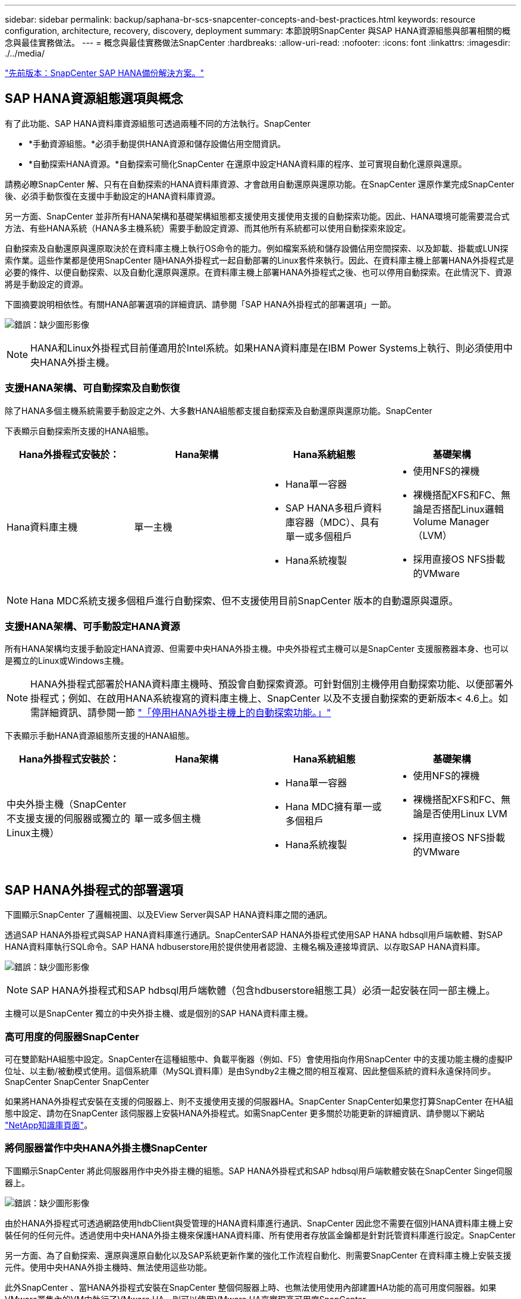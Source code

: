 ---
sidebar: sidebar 
permalink: backup/saphana-br-scs-snapcenter-concepts-and-best-practices.html 
keywords: resource configuration, architecture, recovery, discovery, deployment 
summary: 本節說明SnapCenter 與SAP HANA資源組態與部署相關的概念與最佳實務做法。 
---
= 概念與最佳實務做法SnapCenter
:hardbreaks:
:allow-uri-read: 
:nofooter: 
:icons: font
:linkattrs: 
:imagesdir: ./../media/


link:saphana-br-scs-snapcenter-sap-hana-backup-solution.html["先前版本：SnapCenter SAP HANA備份解決方案。"]



== SAP HANA資源組態選項與概念

有了此功能、SAP HANA資料庫資源組態可透過兩種不同的方法執行。SnapCenter

* *手動資源組態。*必須手動提供HANA資源和儲存設備佔用空間資訊。
* *自動探索HANA資源。*自動探索可簡化SnapCenter 在還原中設定HANA資料庫的程序、並可實現自動化還原與還原。


請務必瞭SnapCenter 解、只有在自動探索的HANA資料庫資源、才會啟用自動還原與還原功能。在SnapCenter 還原作業完成SnapCenter 後、必須手動恢復在支援中手動設定的HANA資料庫資源。

另一方面、SnapCenter 並非所有HANA架構和基礎架構組態都支援使用支援使用支援的自動探索功能。因此、HANA環境可能需要混合式方法、有些HANA系統（HANA多主機系統）需要手動設定資源、而其他所有系統都可以使用自動探索來設定。

自動探索及自動還原與還原取決於在資料庫主機上執行OS命令的能力。例如檔案系統和儲存設備佔用空間探索、以及卸載、掛載或LUN探索作業。這些作業都是使用SnapCenter 隨HANA外掛程式一起自動部署的Linux套件來執行。因此、在資料庫主機上部署HANA外掛程式是必要的條件、以便自動探索、以及自動化還原與還原。在資料庫主機上部署HANA外掛程式之後、也可以停用自動探索。在此情況下、資源將是手動設定的資源。

下圖摘要說明相依性。有關HANA部署選項的詳細資訊、請參閱「SAP HANA外掛程式的部署選項」一節。

image:saphana-br-scs-image9.png["錯誤：缺少圖形影像"]


NOTE: HANA和Linux外掛程式目前僅適用於Intel系統。如果HANA資料庫是在IBM Power Systems上執行、則必須使用中央HANA外掛主機。



=== 支援HANA架構、可自動探索及自動恢復

除了HANA多個主機系統需要手動設定之外、大多數HANA組態都支援自動探索及自動還原與還原功能。SnapCenter

下表顯示自動探索所支援的HANA組態。

|===
| Hana外掛程式安裝於： | Hana架構 | Hana系統組態 | 基礎架構 


| Hana資料庫主機 | 單一主機  a| 
* Hana單一容器
* SAP HANA多租戶資料庫容器（MDC）、具有單一或多個租戶
* Hana系統複製

 a| 
* 使用NFS的裸機
* 裸機搭配XFS和FC、無論是否搭配Linux邏輯Volume Manager（LVM）
* 採用直接OS NFS掛載的VMware


|===

NOTE: Hana MDC系統支援多個租戶進行自動探索、但不支援使用目前SnapCenter 版本的自動還原與還原。



=== 支援HANA架構、可手動設定HANA資源

所有HANA架構均支援手動設定HANA資源、但需要中央HANA外掛主機。中央外掛程式主機可以是SnapCenter 支援服務器本身、也可以是獨立的Linux或Windows主機。


NOTE: HANA外掛程式部署於HANA資料庫主機時、預設會自動探索資源。可針對個別主機停用自動探索功能、以便部署外掛程式；例如、在啟用HANA系統複寫的資料庫主機上、SnapCenter 以及不支援自動探索的更新版本< 4.6上。如需詳細資訊、請參閱一節 link:saphana-br-scs-advanced-configuration-and-tuning.html#disable-auto-discovery-on-the-HANA-plug-in-host["「停用HANA外掛主機上的自動探索功能。」"]

下表顯示手動HANA資源組態所支援的HANA組態。

|===
| Hana外掛程式安裝於： | Hana架構 | Hana系統組態 | 基礎架構 


| 中央外掛主機（SnapCenter 不支援支援的伺服器或獨立的Linux主機） | 單一或多個主機  a| 
* Hana單一容器
* Hana MDC擁有單一或多個租戶
* Hana系統複製

 a| 
* 使用NFS的裸機
* 裸機搭配XFS和FC、無論是否使用Linux LVM
* 採用直接OS NFS掛載的VMware


|===


== SAP HANA外掛程式的部署選項

下圖顯示SnapCenter 了邏輯視圖、以及EView Server與SAP HANA資料庫之間的通訊。

透過SAP HANA外掛程式與SAP HANA資料庫進行通訊。SnapCenterSAP HANA外掛程式使用SAP HANA hdbsqll用戶端軟體、對SAP HANA資料庫執行SQL命令。SAP HANA hdbuserstore用於提供使用者認證、主機名稱及連接埠資訊、以存取SAP HANA資料庫。

image:saphana-br-scs-image10.png["錯誤：缺少圖形影像"]


NOTE: SAP HANA外掛程式和SAP hdbsql用戶端軟體（包含hdbuserstore組態工具）必須一起安裝在同一部主機上。

主機可以是SnapCenter 獨立的中央外掛主機、或是個別的SAP HANA資料庫主機。



=== 高可用度的伺服器SnapCenter

可在雙節點HA組態中設定。SnapCenter在這種組態中、負載平衡器（例如、F5）會使用指向作用SnapCenter 中的支援功能主機的虛擬IP位址、以主動/被動模式使用。這個系統庫（MySQL資料庫）是由Syndby2主機之間的相互複寫、因此整個系統的資料永遠保持同步。SnapCenter SnapCenter SnapCenter

如果將HANA外掛程式安裝在支援的伺服器上、則不支援使用支援的伺服器HA。SnapCenter SnapCenter如果您打算SnapCenter 在HA組態中設定、請勿在SnapCenter 該伺服器上安裝HANA外掛程式。如需SnapCenter 更多關於功能更新的詳細資訊、請參閱以下網站 https://kb.netapp.com/Advice_and_Troubleshooting/Data_Protection_and_Security/SnapCenter/How_to_configure_SnapCenter_Servers_for_high_availability_using_F5_Load_Balancer["NetApp知識庫頁面"^]。



=== 將伺服器當作中央HANA外掛主機SnapCenter

下圖顯示SnapCenter 將此伺服器用作中央外掛主機的組態。SAP HANA外掛程式和SAP hdbsql用戶端軟體安裝在SnapCenter Singe伺服器上。

image:saphana-br-scs-image11.png["錯誤：缺少圖形影像"]

由於HANA外掛程式可透過網路使用hdbClient與受管理的HANA資料庫進行通訊、SnapCenter 因此您不需要在個別HANA資料庫主機上安裝任何的任何元件。透過使用中央HANA外掛主機來保護HANA資料庫、所有使用者存放區金鑰都是針對託管資料庫進行設定。SnapCenter

另一方面、為了自動探索、還原與還原自動化以及SAP系統更新作業的強化工作流程自動化、則需要SnapCenter 在資料庫主機上安裝支援元件。使用中央HANA外掛主機時、無法使用這些功能。

此外SnapCenter 、當HANA外掛程式安裝在SnapCenter 整個伺服器上時、也無法使用使用內部建置HA功能的高可用度伺服器。如果VMware叢集內的VM中執行了VMware HA、則可以使用VMware HA來實現高可用度SnapCenter 。



=== 將主機分隔為中央HANA外掛主機

下圖顯示將獨立Linux主機用作中央外掛主機的組態。在此情況下、SAP HANA外掛程式和SAP hdbsql用戶端軟體會安裝在Linux主機上。


NOTE: 獨立的中央外掛程式主機也可以是Windows主機。

image:saphana-br-scs-image12.png["錯誤：缺少圖形影像"]

上一節所述的功能可用度限制、也適用於個別的中央外掛程式主機。

不過SnapCenter 、使用此部署選項、即可設定採用內部建置HA功能的伺服器。例如、使用Linux叢集解決方案時、中央外掛程式主機也必須是HA。



=== HANA外掛程式部署於個別HANA資料庫主機上

下圖顯示每個SAP HANA資料庫主機上安裝SAP HANA外掛程式的組態。

image:saphana-br-scs-image13.png["錯誤：缺少圖形影像"]

當HANA外掛程式安裝在每個個別HANA資料庫主機上時、所有功能（例如自動探索、自動還原與還原）都可使用。此外、還可以在HA組態中設定此伺服器SnapCenter 。



=== 混合式HANA外掛部署

如本節開頭所述、部分HANA系統組態（例如多主機系統）需要中央外掛主機。因此SnapCenter 、大多數的不穩定組態都需要混合部署HANA外掛程式。

NetApp建議針對所有支援自動探索的HANA系統組態、在HANA資料庫主機上部署HANA外掛程式。其他HANA系統（例如多主機組態）則應使用中央HANA外掛主機來管理。

以下兩個圖顯示SnapCenter 混合式外掛程式部署、無論是搭配使用此功能的伺服器、或是以獨立的Linux主機作為中央外掛程式主機。這兩種部署之間唯一的差異是選用HA組態。

image:saphana-br-scs-image14.png["錯誤：缺少圖形影像"]

image:saphana-br-scs-image15.png["錯誤：缺少圖形影像"]



=== 摘要與建議

一般而言、NetApp建議您在每部SAP HANA主機上部署HANA外掛程式、以啟用所有可用SnapCenter 的功能、並強化工作流程自動化。


NOTE: HANA和Linux外掛程式目前僅適用於Intel系統。如果HANA資料庫是在IBM Power Systems上執行、則必須使用中央HANA外掛主機。

若HANA組態不支援自動探索、例如HANA多主機組態、則必須設定額外的中央HANA外掛主機。如果SnapCenter VMware HA可用於SnapCenter VMware HA、則中央外掛主機可以是VMware的伺服器。如果您打算使用SnapCenter 內部建置的HA功能、請使用獨立的Linux外掛主機。

下表摘要說明不同的部署選項。

|===
| 部署選項 | 相依性 


| 安裝於SnapCenter 支援服務器的中央HANA外掛程式主機外掛程式 | 優點：*單一HANA外掛程式、中央HDB使用者儲存區組態* SnapCenter 在個別HANA資料庫主機上不需要任何功能性軟體元件*支援所有HANA架構缺點： *手動資源組態*手動還原*不支援單一租戶還原*任何指令碼前及後置步驟都會在中央外掛程式主機上執行*不SnapCenter 支援內部建置的可靠性*在所有受管理的HANA資料庫中、SID和租戶名稱的組合必須是唯一的*記錄 所有受管理的HANA資料庫均啟用/停用備份保留管理 


| 中央HANA外掛程式主機外掛程式安裝在獨立的Linux或Windows伺服器上 | 優點：*單一HANA外掛程式、中央HDB使用者儲存區組態* SnapCenter 個別HANA資料庫主機不需要任何功能性軟體元件*支援所有HANA架構*內部建置SnapCenter 的功能不支援高可用度缺點： *手動資源組態*手動還原*不支援單一租戶還原*在中央外掛程式主機上執行任何指令碼前與後置步驟*在所有受管理的HANA資料庫中、必須將SID與租戶名稱組合為唯一*所有受管理的系統均啟用/停用記錄備份保留管理 Hana資料庫 


| 安裝在HANA資料庫伺服器上的個別HANA外掛程式主機外掛程式 | 優點：*自動探索HANA資源*自動還原與還原*單一租戶還原*用於SAP系統更新的指令碼前與指令碼後自動化* SnapCenter 支援內部建置的功能、以提供優異的可用度*可針對每個個別HANA資料庫啟用/停用記錄備份保留管理缺點： *不支援所有HANA架構。HANA多個主機系統需要額外的中央外掛主機。* HANA外掛程式必須部署在每個HANA資料庫主機上 
|===


== 資料保護策略

在設定SnapCenter 功能完善的功能和SAP HANA外掛程式之前、必須根據各種SAP系統的RTO和RPO需求來定義資料保護策略。

常見的方法是定義系統類型、例如正式作業、開發、測試或沙箱系統。同一系統類型的所有SAP系統通常具有相同的資料保護參數。

必須定義的參數包括：

* Snapshot備份應多久執行一次？
* Snapshot複本備份應保留在主要儲存系統上多久？
* 應多久執行一次區塊完整性檢查？
* 主要備份是否應該複寫到異地備份站台？
* 備份應保留在異地備份儲存設備上多久？


下表顯示系統類型的正式作業、開發及測試資料保護參數範例。對於正式作業系統、已定義高備份頻率、而且備份每天會複寫到異地備份站台一次。測試系統的需求較低、而且沒有複寫備份。

|===
| 參數 | 正式作業系統 | 開發系統 | 測試系統 


| 備份頻率 | 每4小時 | 每4小時 | 每4小時 


| 主要保留 | 2天 | 2天 | 2天 


| 區塊完整性檢查 | 每週一次 | 每週一次 | 否 


| 複寫到異地備份站台 | 每天一次 | 每天一次 | 否 


| 異地備份保留 | 2週 | 2週 | 不適用 
|===
下表顯示必須針對資料保護參數設定的原則。

|===
| 參數 | PolicyLocalSnap | PolicyLocalSnapAndSnapVault | PolicyBlockIntegrityCheck 


| 備份類型 | 快照型 | 快照型 | 檔案型 


| 排程頻率 | 每小時 | 每日 | 每週 


| 主要保留 | 計數= 12 | 計數= 3 | 計數= 1 


| 內部複寫SnapVault | 否 | 是的 | 不適用 
|===
「本地Snapshot」原則用於正式作業、開發及測試系統、以保留兩天的時間來涵蓋本機Snapshot備份。

在資源保護組態中、系統類型的排程定義不同：

* *製作。*每4小時排程一次。
* *開發。*每4小時排程一次。
* *測試。*每4小時排程一次。


「LocalSnapAndSnapVault」原則用於正式作業與開發系統、以涵蓋每日複寫至異地備份儲存設備的作業。

在資源保護組態中、排程是針對正式作業和開發所定義：

* *製作。*每天排程。
* *開發。*每天排程。


「BlockIntegrityCheck」原則用於正式作業和開發系統、以檔案型備份來涵蓋每週區塊完整性檢查。

在資源保護組態中、排程是針對正式作業和開發所定義：

* *製作。*每週排程。
* *開發。*每週排程。


對於使用異地備份原則的每個SAP HANA資料庫、必須在儲存層設定保護關係。保護關係可定義要複寫哪些磁碟區、以及將備份保留在異地備份儲存設備上。

舉例來說、每個正式作業與開發系統的異地備份儲存設備都會保留兩週。


NOTE: 在我們的範例中、SAP HANA資料庫資源和非資料Volume資源的保護原則和保留不一樣。



== 備份作業

SAP推出採用HANA 2.0 SPS4的多租戶系統、支援Snapshot備份。支援多租戶的HANA MDC系統Snapshot備份作業。SnapCenter此外、支援HANA MDC系統的兩種不同還原作業。SnapCenter您可以還原整個系統、系統資料庫和所有租戶、也可以只還原單一租戶。有一些先決條件可讓SnapCenter 支援執行這些作業的功能。

在MDC系統中、租戶組態不一定是靜態的。可以新增租戶或刪除租戶。無法仰賴HANA資料庫新增至還原時所發現的組態。SnapCenter SnapCenter執行備份作業時、必須知道哪些租戶可用。SnapCenter

若要啟用單一租戶還原作業、SnapCenter 必須知道每個Snapshot備份中包含哪些租戶。此外、還必須知道哪些檔案和目錄屬於Snapshot備份所包含的每個租戶。

因此、在每次備份作業中、工作流程的第一步是取得租戶資訊。其中包括租戶名稱、以及對應的檔案和目錄資訊。此資料必須儲存在Snapshot備份中繼資料中、才能支援單一租戶還原作業。下一步是Snapshot備份作業本身。此步驟包含SQL命令、可觸發HANA備份儲存點、儲存Snapshot備份、以及SQL命令來關閉Snapshot作業。HANA資料庫會使用Close命令、更新系統資料庫和每個租戶的備份目錄。


NOTE: 當一或多個租戶停止時、SAP不支援針對MDC系統進行Snapshot備份作業。

為了保留資料備份和HANA備份目錄管理、SnapCenter 必須針對系統資料庫和第一步中識別的所有租戶資料庫、執行目錄刪除作業。如同記錄備份一樣、SnapCenter 非同步工作流程必須在備份作業的每個租戶上運作。

下圖顯示備份工作流程的總覽。

image:saphana-br-scs-image16.png["錯誤：缺少圖形影像"]



=== HANA資料庫Snapshot備份的備份工作流程

以下列順序備份SAP HANA資料庫：SnapCenter

. 從HANA資料庫讀取租戶清單。SnapCenter
. 從HANA資料庫讀取每個租戶的檔案和目錄。SnapCenter
. 租戶資訊會儲存在此SnapCenter 備份作業的元資料中。
. 可觸發SAP HANA全域同步備份儲存點、以便在持續層上建立一致的資料庫映像。SnapCenter
+

NOTE: 對於SAP HANA MDC單一或多個租戶系統、系統資料庫和每個租戶資料庫都會建立同步的全域備份儲存點。

. 此功能可為所有為資源設定的資料磁碟區建立儲存Snapshot複本。SnapCenter在單一主機HANA資料庫的範例中、只有一個資料磁碟區。有了SAP HANA多主機資料庫、就有多個資料磁碟區。
. 可在SAP HANA備份目錄中登錄儲存Snapshot備份。SnapCenter
. 支援刪除SAP HANA備份儲存點。SnapCenter
. 針對資源中所有已設定的資料磁碟區、執行更新以更新功能。SnapCenter SnapVault
+

NOTE: 此步驟僅在所選原則包含SnapVault 不含任何功能的SnapMirror複寫時執行。

. 根據主儲存設備上針對備份所定義的保留原則、將儲存Snapshot複本及其資料庫及SAP HANA備份目錄中的備份項目刪除。SnapCenterHana備份目錄作業是針對系統資料庫和所有租戶進行。
+

NOTE: 如果次要儲存設備仍有備份可用、則不會刪除SAP HANA目錄項目。

. 還原刪除檔案系統和SAP HANA備份目錄中的所有記錄備份、這些記錄備份比SAP HANA備份目錄中識別的最舊資料備份還舊。SnapCenter這些作業是針對系統資料庫和所有租戶執行。
+

NOTE: 只有在記錄備份管理未停用時、才會執行此步驟。





=== 區塊完整性檢查作業的備份工作流程

下列順序執行區塊完整性檢查：SnapCenter

. 從HANA資料庫讀取租戶清單。SnapCenter
. 針對系統資料庫和每個租戶觸發檔案型備份作業。SnapCenter
. 根據針對區塊完整性檢查作業所定義的保留原則、將檔案型備份刪除至資料庫、檔案系統及SAP HANA備份目錄。SnapCenter系統資料庫和所有租戶都會在檔案系統上刪除備份、並執行HANA備份目錄作業。
. 還原刪除檔案系統和SAP HANA備份目錄中的所有記錄備份、這些記錄備份比SAP HANA備份目錄中識別的最舊資料備份還舊。SnapCenter這些作業是針對系統資料庫和所有租戶執行。



NOTE: 只有在記錄備份管理未停用時、才會執行此步驟。



== 資料與記錄備份的備份保留管理與管理

資料備份保留管理與記錄備份管理可分為五大領域、包括保留管理：

* 主儲存設備的本機備份
* 檔案型備份
* 在二線儲存設備上進行備份
* SAP HANA備份目錄中的資料備份
* 在SAP HANA備份目錄和檔案系統中記錄備份


下圖概述不同的工作流程、以及每項作業的相依性。以下各節將詳細說明不同的作業。

image:saphana-br-scs-image17.png["錯誤：缺少圖形影像"]



=== 主儲存設備的本機備份保留管理

透過刪除主儲存區和整個資訊庫中的Snapshot複本、並根據《支援還原原則》中定義的保留內容、來處理SAP HANA資料庫備份和非資料Volume備份的管理工作。SnapCenter SnapCenter SnapCenter

保留管理邏輯會在SnapCenter 每個支援工作流程中執行、


NOTE: 請注意SnapCenter 、針對排程備份和隨需備份、本產品可個別處理保留管理。

主儲存設備的本機備份也可在SnapCenter 還原中手動刪除。



=== 檔案型備份的保留管理

透過刪除檔案系統上的備份、並根據《支援還原原則》中定義的保留資料、支援內部管理檔案型備份。SnapCenter SnapCenter

保留管理邏輯會在SnapCenter 每個支援工作流程中執行、


NOTE: 請注意SnapCenter 、針對排程或隨需備份、個別處理保留管理。



=== 二線儲存設備備份的保留管理

根據ONTAP 《保護關係》中定義的保留、由效益分析部處理二線儲存設備備份的保留管理ONTAP 。

若要同步SnapCenter 處理這些變更到位在內存庫中的二線儲存設備、SnapCenter 請使用排程的清理工作。這項清理工作會將所有二線儲存設備備份與SnapCenter 所有SnapCenter 支援各種功能的還原庫同步。

根據預設、清除工作每週排程一次。相SnapCenter 較於已刪除的二線儲存設備備份、這份每週排程會導致刪除還原及SAP HANA Studio中的備份作業延遲。為了避免這種不一致的情況、客戶可以將排程變更為較高的頻率、例如每天一次。


NOTE: 您也可以按一下資源拓撲檢視中的重新整理按鈕、手動觸發個別資源的清除工作。

如需如何調整清理工作排程或觸發手動重新整理的詳細資訊、請參閱一節 link:saphana-br-scs-advanced-configuration-and-tuning.html#change-scheduling-frequency-of-backup-synchronization-with-off-site-backup-storage["「變更與異地備份儲存設備進行備份同步的排程頻率。」"]



=== SAP HANA備份目錄中的資料備份保留管理

當支援刪除任何備份、本機Snapshot或檔案型備份、或已在二線儲存設備上識別出刪除備份時、此資料備份也會在SAP HANA備份目錄中刪除。SnapCenter

刪除主儲存區的本機Snapshot備份SAP HANA目錄項目之前SnapCenter 、此功能會檢查次要儲存區是否仍存在備份。



=== 記錄備份的保留管理

SAP HANA資料庫會自動建立記錄備份。這些記錄備份會在SAP HANA設定的備份目錄中、為每個SAP HANA服務建立備份檔案。

轉送恢復不再需要舊於最新資料備份的記錄備份、因此可以刪除。

執行下列步驟、即可在檔案系統層級和SAP HANA備份目錄中、妥善管理記錄檔備份：SnapCenter

. 可讀取SAP HANA備份目錄、取得最舊且成功的檔案型或Snapshot備份的備份ID。SnapCenter
. 還原刪除SAP HANA目錄中的所有記錄備份、以及早於此備份ID的檔案系統。SnapCenter



NOTE: 僅處理由還原所建立備份的內部管理作業。SnapCenter SnapCenter如果在SnapCenter 不支援的情況下建立其他檔案型備份、您必須確定已從備份目錄中刪除檔案型備份。如果這類資料備份未從備份目錄手動刪除、則可能會成為最舊的資料備份、而且在刪除此檔案型備份之前、不會刪除舊版記錄備份。


NOTE: 即使在原則組態中為隨需備份定義了保留、但只有在執行另一個隨需備份時、才會執行內部管理。因此、通常必須在SnapCenter 還原中手動刪除隨需備份、以確保這些備份也會在SAP HANA備份目錄中刪除、而且記錄備份管理作業不會以舊的隨需備份為基礎。

預設會啟用記錄備份保留管理。如有必要、可依照一節所述停用 link:saphana-br-scs-advanced-configuration-and-tuning.html#disable-auto-discovery-on-the-HANA-plug-in-host["「停用HANA外掛主機上的自動探索功能。」"]



== Snapshot備份的容量需求

您必須考量儲存層的區塊變更率、相對於傳統資料庫的變更率。由於資料行儲存區的HANA表格合併程序、因此完整的資料表會寫入磁碟、而不只是變更的區塊。

如果一天內進行多個Snapshot備份、則客戶群的資料顯示每日變更率介於20%到50%之間。在這個目標上、如果每天只複寫一次、則每日變更率通常會較低。SnapVault



== 還原與還原作業



=== 利用功能還原作業SnapCenter

從HANA資料庫的觀點來看SnapCenter 、支援兩種不同的還原作業。

* *還原完整資源。*還原HANA系統的所有資料。如果HANA系統包含一或多個租戶、系統資料庫的資料和所有租戶的資料都會還原。
* *還原單一租戶。*只會還原所選租戶的資料。


從儲存層面來看、上述還原作業必須根據使用的儲存傳輸協定（NFS或Fibre Channel SAN）、已設定的資料保護（無論是否具有異地備份儲存設備的主儲存設備）、以不同的方式執行。 以及要用於還原作業的選定備份（從主要或異地備份儲存設備還原）。



=== 從主儲存設備還原完整資源

從一線儲存設備還原完整資源時SnapCenter 、支援兩ONTAP 種不同的功能、以執行還原作業。您可以選擇下列兩項功能：

* * Volume型SnapRestore 的功能。*以Volume為基礎SnapRestore 的功能可將儲存磁碟區的內容還原為所選Snapshot備份的狀態。
+
** Volume Revert核取方塊可用於使用NFS自動探索的資源。
** 完成資源選項按鈕、以取得手動設定的資源。


* *檔案型SnapRestore 的功能性。*檔案SnapRestore 型的功能性、也稱為單一檔案SnapRestore 功能、可還原所有個別檔案（NFS）或所有LUN（SAN）。
+
** 自動探索資源的預設還原方法。可以使用NFS的Volume Revert（磁碟區還原）核取方塊進行變更。
** 手動設定資源的檔案層級選項按鈕。




下表提供不同還原方法的比較。

|===
|  | Volume型SnapRestore 的功能 | 檔案SnapRestore 型的功能 


| 還原作業速度 | 非常快速、獨立於磁碟區大小 | 還原作業非常快速、但在儲存系統上使用背景複製工作、這會封鎖新Snapshot備份的建立 


| Snapshot備份記錄 | 還原至舊的Snapshot備份、移除所有更新的Snapshot備份。 | 沒有影響力 


| 目錄結構還原 | 目錄結構也會還原 | NFS：僅還原個別檔案、而非目錄結構。如果目錄結構也遺失、則必須在執行還原作業之前手動建立目錄結構：也會還原目錄結構 


| 設定複寫至異地備份儲存設備的資源 | 無法對快照複本備份執行Volume型還原、該備份比SnapVault 用於進行同步的Snapshot複本舊 | 可以選擇任何Snapshot備份 
|===


=== 從異地備份儲存設備還原完整資源

從異地備份儲存設備還原時、一律使用SnapVault 還原作業執行、其中儲存磁碟區的所有檔案或所有LUN都會被Snapshot備份內容覆寫。



=== 還原單一租戶

還原單一租戶需要檔案型還原作業。根據所使用的儲存傳輸協定、SnapCenter 不同的還原工作流程會由還原執行。

* NFS：
+
** 主儲存設備：會SnapRestore 針對租戶資料庫的所有檔案執行檔案型的功能。
** 異地備份儲存：SnapVault 針對租戶資料庫的所有檔案執行還原作業。


* SAN：
+
** 主儲存設備：複製LUN並將其連接至資料庫主機、然後複製租戶資料庫的所有檔案。
** 異地備份儲存設備：複製LUN並將其連接至資料庫主機、然後複製租戶資料庫的所有檔案。






=== 還原及還原自動探索的HANA單一容器和MDC單一租戶系統

Hana單一容器和HANA MDC單一租戶系統已自動探索、可利用SnapCenter 效益技術自動還原及還原。針對這些HANA系統SnapCenter 、支援三種不同的還原與還原工作流程、如下圖所示：

* *單一租戶搭配手動恢復。* SnapCenter 如果您選擇單一租戶還原作業、則會列出選定Snapshot備份中所包含的所有租戶。您必須手動停止及恢復租戶資料庫。使用支援功能還原作業SnapCenter 是透過SnapRestore NFS的單一檔案還原作業來完成、或是複製、掛載、複製SAN環境的作業。
* *利用自動恢復功能來完成資源。*如果您選擇完整的資源還原作業和自動恢復、則整個工作流程將會自動執行SnapCenter 以供參考。支援最新狀態、時間點或特定備份還原作業。SnapCenter選取的還原作業用於系統和租戶資料庫。
* *以手動還原完成資源。* SnapCenter 如果您選取「No Recovery」（無還原）、則會停止HANA資料庫、並執行所需的檔案系統（卸載、掛載）和還原作業。您必須手動還原系統和租戶資料庫。


image:saphana-br-scs-image18.png["錯誤：缺少圖形影像"]



=== 自動探索的HANA MDC多租戶系統之還原與還原

雖然可以自動探索具有多個租戶的HANA MDC系統、但目前SnapCenter 版本的版本不支援自動還原與還原。針對具有多個租戶的MDC系統SnapCenter 、支援兩種不同的還原與還原工作流程、如下圖所示：

* 單一租戶、可手動恢復
* 以手動還原完成資源


工作流程與上一節所述相同。

image:saphana-br-scs-image19.png["錯誤：缺少圖形影像"]



=== 手動設定HANA資源的還原與還原

手動設定的HANA資源無法自動還原與還原。此外、對於具有單一或多個租戶的MDC系統、不支援單一租戶還原作業。

針對手動設定的HANA資源、SnapCenter 如下圖所示、僅支援手動恢復。手動還原的工作流程與前幾節所述相同。

image:saphana-br-scs-image20.png["錯誤：缺少圖形影像"]



=== 摘要還原與還原作業

下表摘要說明SnapCenter 還原與還原作業、具體取決於還原中的HANA資源組態。

|===
| 資源組態SnapCenter | 還原與還原選項 | 停止HANA資料庫 | 在還原作業之前卸載、還原作業之後掛載 | 恢復作業 


| 自動探索單一容器的MDC單一租戶  a| 
* 使用任一項來完成資源
* 預設（所有檔案）
* Volume Revert（僅NFS來自主要儲存設備）
* 已選擇自動恢復

| 以SnapCenter 功能自動化 | 以SnapCenter 功能自動化 | 以SnapCenter 功能自動化 


|   a| 
* 使用任一項來完成資源
* 預設（所有檔案）
* Volume Revert（僅NFS來自主要儲存設備）
* 未選取任何恢復

| 以SnapCenter 功能自動化 | 以SnapCenter 功能自動化 | 手冊 


|   a| 
* 租戶還原

| 手冊 | 不需要 | 手冊 


| 自動探索多個MDC租戶  a| 
* 使用任一項來完成資源
* 預設（所有檔案）
* Volume Revert（僅NFS來自主要儲存設備）
* 不支援自動恢復

| 以SnapCenter 功能自動化 | 以SnapCenter 功能自動化 | 手冊 


|   a| 
* 租戶還原

| 手冊 | 不需要 | 手冊 


| 所有手動設定的資源  a| 
* 完整資源（= Volume Revert、僅適用於主要儲存設備的NFS和SAN）
* 檔案層級（所有檔案）
* 不支援自動恢復

| 手冊 | 手冊 | 手冊 
|===
link:saphana-br-scs-lab-setup-used-for-this-report.html["下一步：本報告使用的實驗室設定。"]
